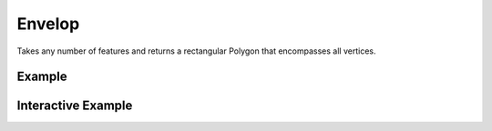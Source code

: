 Envelop
=======
Takes any number of features and returns a rectangular Polygon that encompasses all vertices.


Example
-------

.. jupyter-execute::

    import json
    from turfpy.measurement import envelope
    from geojson import Feature, FeatureCollection, Point

    f1 = Feature(geometry=Point((-97.522259, 35.4691)))
    f2 = Feature(geometry=Point((-97.502754, 35.463455)))
    f3 = Feature(geometry=Point((-97.508269, 35.463245)))
    feature_collection = FeatureCollection([f1, f2, f3])
    print(json.dumps(envelope(feature_collection), indent=2, sort_keys=True))


Interactive Example
-------------------

.. jupyter-execute::

    from turfpy.measurement import envelope
    from geojson import Feature, FeatureCollection, Point
    from ipyleaflet import Map, GeoJSON, WidgetControl, LayersControl

    f1 = Feature(geometry=Point((-97.522259, 35.4691)))
    f2 = Feature(geometry=Point((-97.502754, 35.463455)))
    f3 = Feature(geometry=Point((-97.508269, 35.463245)))
    feature_collection = FeatureCollection([f1, f2, f3])


    m = Map(center=[35.467146770097315, -97.50865470618012], zoom=15)

    geo_json = GeoJSON(name="Geojson", data=feature_collection)
    envelope_geojson = GeoJSON(
        name="Envelope", data=envelope(feature_collection), style={"color": "red"}
    )

    control = LayersControl(position="topright")
    m.add_control(control)

    m.add_layer(geo_json)
    m.add_layer(envelope_geojson)
    m

